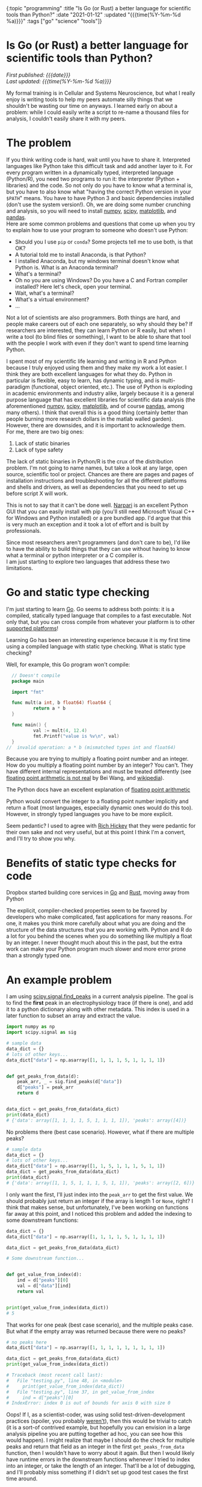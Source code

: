 #+HTML: <div id="edn">
#+HTML: {:topic "programming" :title "Is Go (or Rust) a better language for scientific tools than Python?" :date "2021-01-12" :updated "{{{time(%Y-%m-%d %a)}}}" :tags ["go" "science" "tools"]}
#+HTML: </div>
#+OPTIONS: \n:1 toc:nil num:0 todo:nil ^:{} title:nil
#+PROPERTY: header-args :eval never-export
#+DATE: 2021-01-12 Tue
#+HTML:<h1 id="mainTitle">Is Go (or Rust) a better language for scientific tools than Python?</h1>
#+TOC: headlines 1
#+HTML:<div id="article">
#+HTML:<div id="timedate">
/First published: {{{date}}}/
/Last updated: {{{time(%Y-%m-%d %a)}}}/
#+HTML:</div>

My formal training is in Cellular and Systems Neuroscience, but what I really enjoy is writing tools to help my peers automate silly things that we shouldn't be wasting our time on anyways. I learned early on about a problem: while I could easily write a script to re-name a thousand files for analysis, I couldn't easily share it with my peers. 

* The problem
:PROPERTIES:
:CUSTOM_ID: the-problem
:END:

If you think writing code is hard, wait until you have to share it. Interpreted languages like Python take this difficult task and add another layer to it. For every program written in a dynamically typed, interpreted language (Python/R), you need two programs to run it: the interpreter (Python + libraries) and the code. So not only do you have to know what a terminal is, but you have to also know what "having the correct Python version in your =$PATH=" means. You have to have Python 3 and basic dependencies installed (don't use the system version!). Oh, we are doing some number crunching and analysis, so you will need to install [[https://numpy.org/][numpy]], [[https://www.scipy.org/][scipy]], [[https://matplotlib.org/][matplotlib]], and [[https://pandas.pydata.org/][pandas]].
Here are some common problems and questions that come up when you try to explain how to use your program to someone who doesn't use Python:
- Should you I use =pip= or =conda=? Some projects tell me to use both, is that OK?
- A tutorial told me to install Anaconda, is that Python?
- I installed Anaconda, but my windows terminal doesn't know what Python is. What is an Anaconda terminal?
- What's a terminal? 
- Oh no you are using Windows? Do you have a C and Fortran compiler installed? Here let's check, open your terminal.
- Wait, what's a terminal? 
- What's a virtual environment?
- ...

Not a lot of scientists are also programmers. Both things are hard, and people make careers out of each one separately, so why should they be? If researchers are interested, they can learn Python or R easily, but when I write a tool (to blind files or something), I want to be able to share that tool with the people I work with even if they don't want to spend time learning Python. 

I spent most of my scientific life learning and writing in R and Python because I truly enjoyed using them and they make my work a lot easier. I think they are both excellent languages for what they do. Python in particular is flexible, easy to learn, has dynamic typing, and is multi-paradigm (functional, object oriented, etc.). The use of Python is exploding in academic environments and industry alike, largely because it is a general purpose language that has excellent libraries for scientific data analysis (the aforementioned [[https://numpy.org/][numpy]], [[https://www.scipy.org/][scipy]], [[https://matplotlib.org/][matplotlib]], and of course [[https://pandas.pydata.org/][pandas]], among many others). I think that overall this is a good thing (certainly better than people burning more research dollars in the matlab walled garden). However, there are downsides, and it is important to acknowledge them. 
For me, there are two big ones:

1. Lack of static binaries
2. Lack of type safety

The lack of static binaries in Python/R is the crux of the distribution problem. I'm not going to name names, but take a look at any large, open source, scientific tool or project. Chances are there are pages and pages of installation instructions and troubleshooting for all the different platforms and shells and drivers, as well as dependencies that you need to set up before script X will work.
#+HTML: <aside>This is not to say that it can't be done well. <a href="https://github.com/napari/napari">Narpari</a> is an excellent Python GUI that you can easily install with pip (you'll still need Microsoft Visual C++ for Windows and Python installed) or a pre bundled app. I'd argue that this is very much an exception and it took a lot of effort and is built by professionals.</aside>

Since most researchers aren't programmers (and don't care to be), I'd like to have the ability to build things that they can use without having to know what a terminal or python interpreter or a C compiler is.
I am just starting to explore two languages that address these two limitations.

* Go and static type checking
:PROPERTIES:
:CUSTOM_ID: go-and-static-types
:END:

I'm just starting to learn [[https://golang.org/][Go]]. Go seems to address both points: it is a compiled, statically typed language that compiles to a fast executable. Not only that, but you can cross compile from whatever your platform is to other [[https://golangdocs.com/building-applications-in-golang][supported platforms]]!

Learning Go has been an interesting experience because it is my first time using a compiled language with static type checking. What is static type checking?

Well, for example, this Go program won't compile:

#+BEGIN_SRC go
  // Doesn't compile
  package main

  import "fmt"

  func mult(a int, b float64) float64 {
          return a * b
  }

  func main() {
          val := mult(4, 12.4)
          fmt.Printf("value is %v\n", val)
  }
//  invalid operation: a * b (mismatched types int and float64)
#+END_SRC

Because you are trying to multiply a floating point number and an integer. How do you multiply a floating point number by an integer? You can't. They have different internal representations and must be treated differently (see [[https://indico.cern.ch/event/814979/contributions/3401175/attachments/1831476/3107964/FloatingPointArithmetic.pdf][floating point arithmetic is not real]] by Bei Wang, and [[https://en.wikipedia.org/wiki/Floating-point_arithmetic][wikipedia]]). 
#+HTML:<aside>The Python docs have an excellent explanation of <a href="https://docs.python.org/3/tutorial/floatingpoint.html">floating point arithmetic</a></aside>
Python would convert the integer to a floating point number implicitly and return a float (most languages, especially dynamic ones would do this too). However, in strongly typed languages you have to be more explicit.  

Seem pedantic? I used to agree with [[https://youtu.be/2V1FtfBDsLU?t=4081][Rich Hickey]] that they were pedantic for their own sake and not very useful, but at this point I think I'm a convert, and I'll try to show you why. 
* Benefits of static type checks for code
:PROPERTIES:
:CUSTOM_ID: benefits-of-type-checks
:END:

#+HTML: <aside>Dropbox started building core services in <a href="https://about.sourcegraph.com/go/go-reliability-and-durability-at-dropbox-tammy-butow/">Go</a> and <a href="https://news.ycombinator.com/item?id=11283758">Rust</a>, moving away from Python</aside>

The explicit, compiler-checked properties seem to be favored by developers who make complicated, fast applications for many reasons. For one, it makes you think more carefully about what you are doing and the structure of the data structures that you are working with. Python and R do a lot for you behind the scenes when you do something like multiply a float by an integer. I never thought much about this in the past, but the extra work can make your Python program much slower and more error prone than a strongly typed one. 

* An example problem
:PROPERTIES:
:CUSTOM_ID: example-problem
:END:

I am using [[https://docs.scipy.org/doc/scipy/reference/generated/scipy.signal.find_peaks.html][scipy.signal.find_peaks]] in a current analysis pipeline. The goal is to find the *first* peak in an electrophysiology trace (if there is one), and add it to a python dictionary along with other metadata. This index is used in a later function to subset an array and extract the value.

#+BEGIN_SRC python :session new :results output
  import numpy as np
  import scipy.signal as sig

  # sample data
  data_dict = {}
  # lots of other keys...
  data_dict["data"] = np.asarray([1, 1, 1, 1, 5, 1, 1, 1, 1])


  def get_peaks_from_data(d):
      peak_arr, _ = sig.find_peaks(d["data"])
      d["peaks"] = peak_arr
      return d


  data_dict = get_peaks_from_data(data_dict)
  print(data_dict)
  # {'data': array([1, 1, 1, 1, 5, 1, 1, 1, 1]), 'peaks': array([4])}
#+END_SRC

No problems there (best case scenario). However, what if there are multiple peaks?

#+BEGIN_SRC python :session new :results output
  # sample data
  data_dict = {}
  # lots of other keys...
  data_dict["data"] = np.asarray([1, 1, 5, 1, 1, 1, 5, 1, 1])
  data_dict = get_peaks_from_data(data_dict)
  print(data_dict)
  # {'data': array([1, 1, 5, 1, 1, 1, 5, 1, 1]), 'peaks': array([2, 6])}
#+END_SRC

I only want the first, I'll just index into the =peak_arr= to get the first value. We should probably just return an integer if the array is length 1 or =None=, right? I think that makes sense, but unfortunately, I've been working on functions far away at this point, and I noticed this problem and added the indexing to some downstream functions:

#+BEGIN_SRC python :session new :results output
  data_dict = {}
  data_dict["data"] = np.asarray([1, 1, 1, 1, 5, 1, 1, 1, 1])

  data_dict = get_peaks_from_data(data_dict)

  # Some downstream function...


  def get_value_from_index(d):
      ind = d["peaks"][0]
      val = d["data"][ind]
      return val


  print(get_value_from_index(data_dict))
  # 5
#+END_SRC

That works for one peak (best case scenario), and the multiple peaks case. But what if the empty array was returned because there were no peaks?

#+BEGIN_SRC python :session new :results output
  # no peaks here
  data_dict["data"] = np.asarray([1, 1, 1, 1, 1, 1, 1, 1, 1])

  data_dict = get_peaks_from_data(data_dict)
  print(get_value_from_index(data_dict))
  
  # Traceback (most recent call last):
  #   File "testing.py", line 48, in <module>
  #     print(get_value_from_index(data_dict))
  #   File "testing.py", line 37, in get_value_from_index
  #     ind = d["peaks"][0]
  # IndexError: index 0 is out of bounds for axis 0 with size 0
#+END_SRC

Oops! If I, as a scientist-coder, was using solid test-driven-development practices (spoiler, you probably [[https://nickgeorge.net/science/scientists-dont-test-their-code/][weren't]]), then this would be trivial to catch (it is a sort-of contrived example, but hopefully you can envision in a large analysis pipeline you are putting together ad hoc, you can see how this would happen). I might realize that maybe I should do the check for multiple peaks and return that field as an integer in the first =get_peaks_from_data= function, then I wouldn't have to worry about it again. But then I would likely have runtime errors in the downstream functions whenever I tried to index into an integer, or take the length of an integer. That'll be a lot of debugging, and I'll probably miss something if I didn't set up good test cases the first time around. 

* How static types help with refactoring and design
:PROPERTIES:
:CUSTOM_ID: how-static-types-help
:END:

A statically typed language like Go forces you to confront this possibility when you are writing your functions. 

In Go, I'd have to write a function return signature for the =get_peaks_from_data=, and define the types of the pieces in the input dictionary. With my limited knowledge, I'd define a new =struct= type that holds an array of integer (or floating point numbers), and the target index:

#+BEGIN_SRC go

  type dataStruct struct {
          data     []int
          ind      int
  }

#+END_SRC

Then I'd probably run into the same error as before when I have no peaks or multiple peaks, and I'd have to think about how to handle that. So maybe I'd add an error field:

#+BEGIN_SRC go
  import "errors"

  type dataStruct struct {
          data     []int
          ind      int
          hasError error
  }

#+END_SRC

The [[https://tour.golang.org/basics/12][zero value]] for an integer is 0, but I don't want to confuse that with a peak at index 0, so I'd use multiple returns from my =getPeaksFromData= (analogous to the python version =get_peaks_from_data=) function to handle that case:

#+BEGIN_SRC go
  func getPeaksFromData(data dataStruct) (ind, error) {
          // some code here to find peaks, stored in peaks var
          if len(peaks) >= 1 {
                  return peaks[0], nil
          }
          return 0, errors.New("no index")
  }
#+END_SRC

And in the later function, I can check that error before using it. 

#+BEGIN_SRC go
  func getValueFromIndex(data dataStruct) dataStruct {
          newd, err := getPeaksFromData(data)
          if err != nil {
                  // handle normal case, assign and move on
                  return data
          }
          // handle error case, use 0 as the int value
          // and add the error to the error field for downstream functions
          // to check
          return data

  }
#+END_SRC

In this simple case, the power comes from knowing what you broke with this change at *compile time* rather than depending on writing a test case that would catch it at *run time.* This has made refactoring a lot easier and more reliable as I build bigger programs and pipelines. 

* You could do that in Python...
:PROPERTIES:
:CUSTOM_ID: python-too
:END:

*You can definitely use this pattern in Python*. Python also allows multiple return values, and you can write a bunch of =is_instance()= checks to verify output. 
But that's a lot to remember. You are basically writing your own type checker that only gives you information at run time anyways. You probably can't remember all the places you used that =struct=, but if you try to assign to a non-existent field in that =struct=, or assign a different type (maybe a =float64= rather than =int=), then the compiler will let you know!

So rather than running into this error (hopefully) during testing or (more likely) halfway though a data analysis pipeline's run, the static types would force you to address this in the code before it will even run.

* Use the right tool for the job
:PROPERTIES:
:CUSTOM_ID: right-tool-for-the-job
:END:

I am interested in building resilient, efficient tools that everyone (especially non-programmer scientists) can use. The more I learn about statically type checked and compiled languages, the more I realize that they are probably better tools for this goal than Python. The static type checks make me less likely to make mistakes and make refactoring a lot easier. The ability to compile static binaries to distribute rather than python files and instructions for using a terminal, is a game changer.

I'm not saying drop Python/R for Go. I probably won't be switching my primary quick and dirty data analysis to Go in the near future, but I will definitely lean on it as I go forward for new tools and applications. I think, for example, my [[https://github.com/nkicg6/ABF_Explorer][ABF Explorer]] GUI would be greatly improved using a language like Go rather than Python. I've had to re-factor it several times now, and despite having a good amount of unit tests, I still struggle with silly runtime errors that a type checked language would catch. It would be a lot easier to distribute that program if I could compile it without running [[https://github.com/pyinstaller/pyinstaller/wiki/FAQ#features][PyInstaller]] separately on each platform as well. 

* Wrapping up
:PROPERTIES:
:CUSTOM_ID: wrapping-up
:END:

There are some [[https://fasterthanli.me/articles/i-want-off-mr-golangs-wild-ride][drawbacks for Go]], and I don't yet know if it is the best answer for the tool building and high performance computing that I am interested in learning. Some would say that one drawback of Go is that it is garbage collected. Compiled Go binaries will bring a [[https://blog.filippo.io/shrink-your-go-binaries-with-this-one-weird-trick/][decently sized runtime]] along for the ride in your final application. In my case, I currently think Go's garbage collector is a benefit. Most of the quick statistical analysis work on smaller data sets that I am used to doing aren't that performance sensitive, and the garbage collector lets me focus on developing code faster without worrying about memory management.
However, as I continue to "move down the stack" of higher level languages, I also have my eye on [[https://www.rust-lang.org/][Rust]]. Rust provides good abstractions, type checking, and compilation with no garbage collection. These properties let you make smaller, faster binaries, with a much lower chance of memory leaks/unsafe behavior. As I wrap up my PhD work, I will be exploring Rust much more as well. 

I think I am sold on using type checked, compiled languages for building scientific tools. I am currently using [[http://www.kytrinyx.com/][Kartina Owen's]] [[https://exercism.io/][Exercism]] project to learn Go and Rust. I'd highly recommend that project.

#+HTML:</div>
